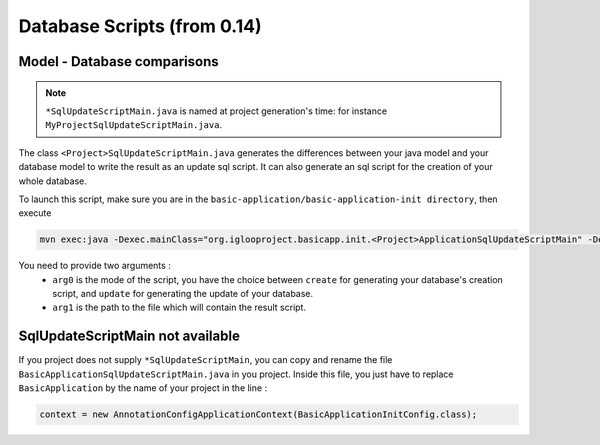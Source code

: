 Database Scripts (from 0.14)
============================

Model - Database comparisons
----------------------------

.. note:: ``*SqlUpdateScriptMain.java`` is named at project generation's time: for instance ``MyProjectSqlUpdateScriptMain.java``.

The class ``<Project>SqlUpdateScriptMain.java`` generates the differences between
your java model and your database model to write the result as an update sql script.
It can also generate an sql script for the creation of your whole database.

To launch this script, make sure you are in the ``basic-application/basic-application-init directory``, then execute

.. code-block:: bash

  mvn exec:java -Dexec.mainClass="org.iglooproject.basicapp.init.<Project>ApplicationSqlUpdateScriptMain" -Dexec.args="arg0 arg1"

You need to provide two arguments :
  - ``arg0`` is the mode of the script, you have the choice between ``create`` for generating your database's creation script, and ``update`` for generating the update of your database.
  - ``arg1`` is the path to the file which will contain the result script.


SqlUpdateScriptMain not available
---------------------------------

If you project does not supply ``*SqlUpdateScriptMain``, you can copy and rename the file ``BasicApplicationSqlUpdateScriptMain.java`` in you project.
Inside this file, you just have to replace ``BasicApplication`` by the name of your project in the line :

.. code-block:: java

  context = new AnnotationConfigApplicationContext(BasicApplicationInitConfig.class);
